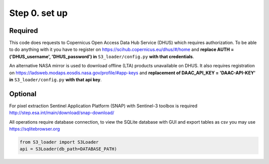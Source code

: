 Step 0. set up
================

Required
----------

This code does requests to Copernicus Open Access Data Hub Service (DHUS) which requires authorization.
To be able to do anything with it you have to register on https://scihub.copernicus.eu/dhus/#/home
and **replace AUTH = ('DHUS_username', 'DHUS_password') in** ``S3_loader/config.py`` **with that credentials**.

An alternative NASA mirror is used to download offline (LTA) products unavailable on DHUS.
It also requires registration on https://ladsweb.modaps.eosdis.nasa.gov/profile/#app-keys
and **replacement of DAAC_API_KEY = 'DAAC-API-KEY' in** ``S3_loader/config.py`` **with that api key**.

Optional
---------

For pixel extraction Sentinel Application Platform (SNAP) with Sentinel-3 toolbox is required http://step.esa.int/main/download/snap-download/

All operations require database connection, to view the SQLite database with GUI and export tables as csv you may use https://sqlitebrowser.org

.. code-block:: Python

    from S3_loader import S3Loader
    api = S3Loader(db_path=DATABASE_PATH)
